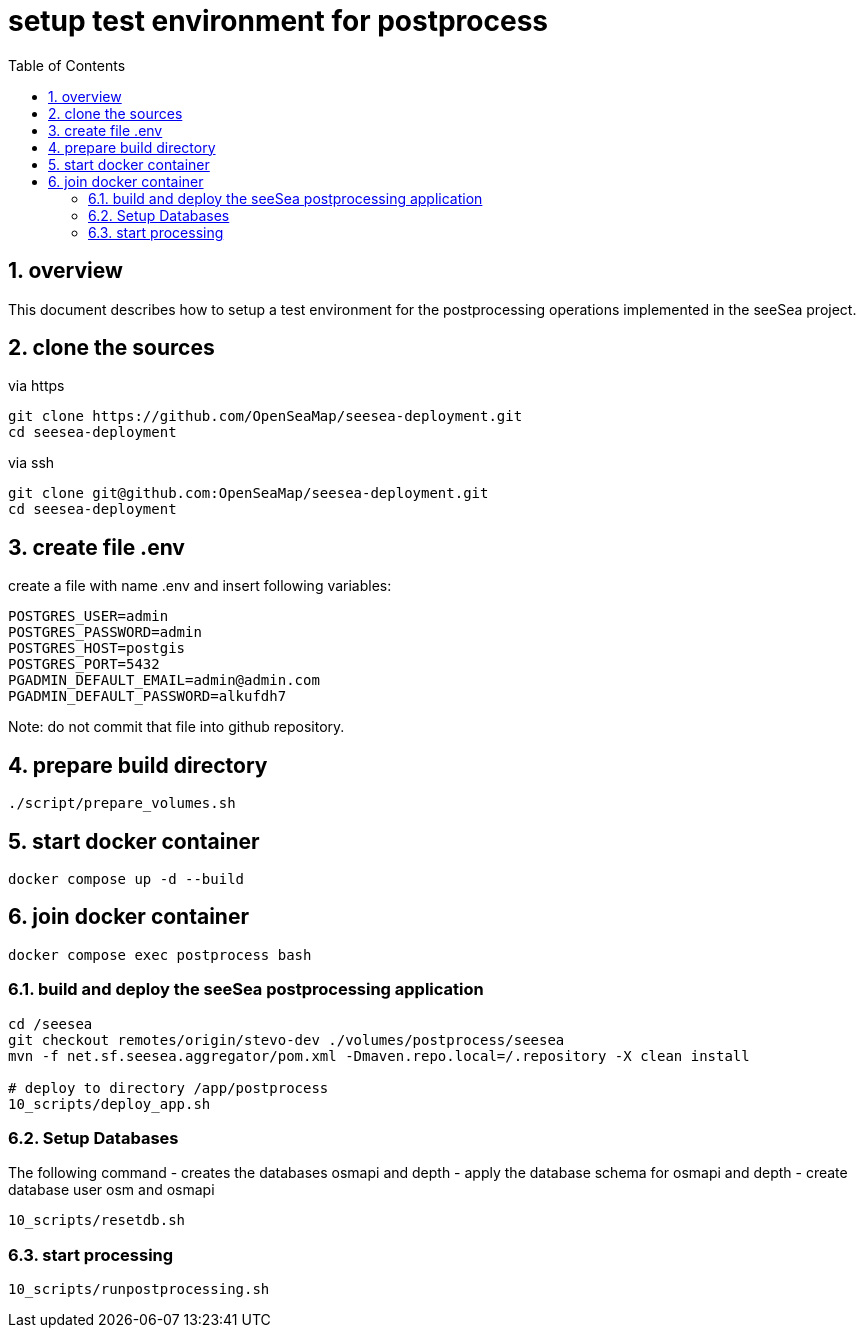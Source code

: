 = setup test environment for postprocess 
:toc:
:sectnums:


== overview
This document describes how to setup a test environment for the postprocessing 
operations implemented in the seeSea project.

== clone the sources

via https
----
git clone https://github.com/OpenSeaMap/seesea-deployment.git
cd seesea-deployment
----

via ssh
----
git clone git@github.com:OpenSeaMap/seesea-deployment.git
cd seesea-deployment
----


== create file .env 

create a file with name .env and insert following variables:
----
POSTGRES_USER=admin
POSTGRES_PASSWORD=admin
POSTGRES_HOST=postgis
POSTGRES_PORT=5432
PGADMIN_DEFAULT_EMAIL=admin@admin.com
PGADMIN_DEFAULT_PASSWORD=alkufdh7
----

Note: do not commit that file into github repository.

== prepare build directory

----
./script/prepare_volumes.sh
----

== start docker container

----
docker compose up -d --build
----

== join docker container
----
docker compose exec postprocess bash
----

=== build and deploy the seeSea postprocessing application
----
cd /seesea
git checkout remotes/origin/stevo-dev ./volumes/postprocess/seesea
mvn -f net.sf.seesea.aggregator/pom.xml -Dmaven.repo.local=/.repository -X clean install

# deploy to directory /app/postprocess
10_scripts/deploy_app.sh
----

=== Setup Databases

The following command 
- creates the databases osmapi and depth
- apply the database schema for osmapi and depth
- create database user osm and osmapi

----
10_scripts/resetdb.sh
----

=== start processing

----
10_scripts/runpostprocessing.sh
----

